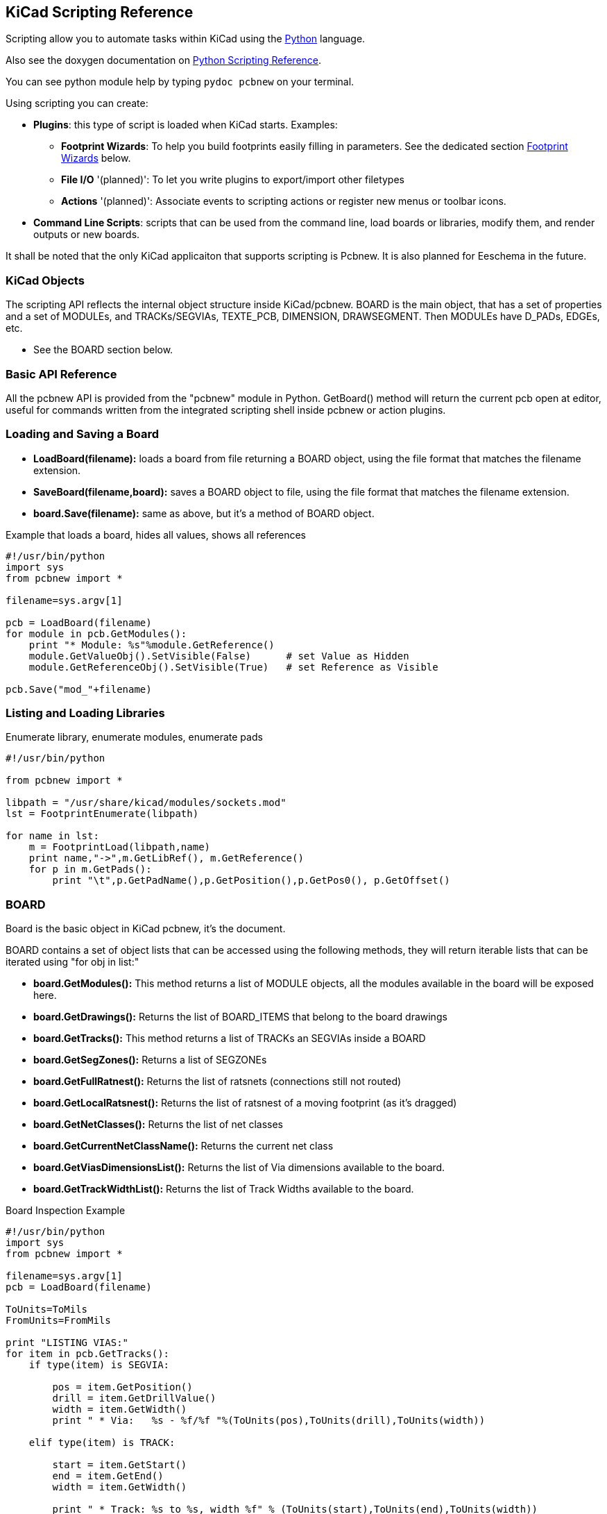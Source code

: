 == KiCad Scripting Reference

Scripting allow you to automate tasks within KiCad using the https://www.python.org/[Python] language.

Also see the doxygen documentation on http://ci.kicad-pcb.org/job/kicad-doxygen/ws/build/pcbnew/doxygen-python/html/index.html[Python Scripting Reference].

You can see python module help by typing `pydoc pcbnew` on your terminal.

Using scripting you can create:

- *Plugins*: this type of script is loaded when KiCad starts. Examples:
    * *Footprint Wizards*: To help you build footprints easily filling in parameters. See the dedicated section <<Footprint_Wizards,Footprint Wizards>> below.
    * *File I/O* '(planned)': To let you write plugins to export/import other filetypes
    * *Actions* '(planned)': Associate events to scripting actions or register new menus or toolbar icons.

- *Command Line Scripts*: scripts that can be used from the command line, load boards or libraries, modify them, and render outputs or new boards.

It shall be noted that the only KiCad applicaiton that supports
scripting is Pcbnew. It is also planned for Eeschema in the future.

=== KiCad Objects

The scripting API reflects the internal object structure inside KiCad/pcbnew. BOARD is the main object, that has a set of properties and a set of MODULEs, and TRACKs/SEGVIAs, TEXTE_PCB, DIMENSION, DRAWSEGMENT.
Then MODULEs have D_PADs, EDGEs, etc.

- See the BOARD section below.

=== Basic API Reference

All the pcbnew API is provided from the "pcbnew" module in Python. GetBoard() method will return the current pcb open at editor, useful for commands written from the integrated scripting shell inside pcbnew or action plugins.

=== Loading and Saving a Board

- *LoadBoard(filename):*
           loads a board from file returning a BOARD object, using the file format that matches the filename extension.

- *SaveBoard(filename,board):*
           saves a BOARD object to file, using the file format that matches the filename extension.

- *board.Save(filename):*
           same as above, but it's a method of BOARD object.
 
.Example that loads a board, hides all values, shows all references
[source,python]
----------
#!/usr/bin/python
import sys
from pcbnew import *

filename=sys.argv[1]

pcb = LoadBoard(filename)
for module in pcb.GetModules():  
    print "* Module: %s"%module.GetReference()
    module.GetValueObj().SetVisible(False)      # set Value as Hidden
    module.GetReferenceObj().SetVisible(True)   # set Reference as Visible

pcb.Save("mod_"+filename)
----------

=== Listing and Loading Libraries

.Enumerate library, enumerate modules, enumerate pads
[source,python]
----------
#!/usr/bin/python
 
from pcbnew import *
 
libpath = "/usr/share/kicad/modules/sockets.mod"
lst = FootprintEnumerate(libpath)
 
for name in lst:
    m = FootprintLoad(libpath,name)
    print name,"->",m.GetLibRef(), m.GetReference()
    for p in m.GetPads():
        print "\t",p.GetPadName(),p.GetPosition(),p.GetPos0(), p.GetOffset()
----------

=== BOARD

Board is the basic object in KiCad pcbnew, it's the document.

BOARD contains a set of object lists that can be accessed using the following methods, they will return iterable lists that can be iterated using "for obj in list:"

- *board.GetModules():* This method returns a list of MODULE objects, all the modules available in the board will be exposed here.
- *board.GetDrawings():* Returns the list of BOARD_ITEMS that belong to the board drawings
- *board.GetTracks():* This method returns a list of TRACKs an SEGVIAs inside a BOARD
- *board.GetSegZones():* Returns a list of SEGZONEs
- *board.GetFullRatnest():* Returns the list of ratsnets (connections still not routed)
- *board.GetLocalRatsnest():* Returns the list of ratsnest of a moving footprint (as it's dragged)
- *board.GetNetClasses():* Returns the list of net classes
- *board.GetCurrentNetClassName():* Returns the current net class
- *board.GetViasDimensionsList():* Returns the list of Via dimensions available to the board.
- *board.GetTrackWidthList():* Returns the list of Track Widths available to the board.


.Board Inspection Example
[source,python]
----------
#!/usr/bin/python
import sys
from pcbnew import *
 
filename=sys.argv[1]
pcb = LoadBoard(filename)
 
ToUnits=ToMils
FromUnits=FromMils
 
print "LISTING VIAS:"
for item in pcb.GetTracks():
    if type(item) is SEGVIA:

        pos = item.GetPosition()
        drill = item.GetDrillValue()
        width = item.GetWidth()
        print " * Via:   %s - %f/%f "%(ToUnits(pos),ToUnits(drill),ToUnits(width))

    elif type(item) is TRACK:

        start = item.GetStart()
        end = item.GetEnd()
        width = item.GetWidth()

        print " * Track: %s to %s, width %f" % (ToUnits(start),ToUnits(end),ToUnits(width))

    else:
        print "Unknown type    %s" % type(item)

print ""
print "LISTING DRAWINGS:"
for item in pcb.GetDrawings():
    if type(item) is TEXTE_PCB:
        print "* Text:    '%s' at %s"%(item.GetText(),item.GetPosition())
    elif type(item) is DRAWSEGMENT:
        print "* Drawing: %s"%item.GetShapeStr() # dir(item)
    else:
        print type(item)

print ""
print "LIST MODULES:"
for module in pcb.GetModules():
    print "* Module: %s at %s"%(module.GetReference(),ToUnits(module.GetPosition()))

print ""
print "LIST ZONES:"
for zone in pcb.GetSegZones():
    print zone

print ""
print "RATSNEST:",len(pcb.GetFullRatsnest())
---------

=== Examples

==== Change a component pins paste mask margin

.We only want to change pins from 1 to 14, 15 is a thermal pad that must be keep as it is.
[source,python]
----------
b = pcbnew.GetBoard()
u304 = b.FindModuleByReference('U304')
pads = u304.GetPads()
 
for p in pads:
    print p.GetPadName(), pcbnew.ToMM(p.GetLocalSolderPasteMargin())
    id = int(p.GetPadName())
    if id<15: p.SetLocalSolderPasteMargin(0)
---------

[[Footprint_Wizards]]
=== Footprint Wizards

The footprint wizards are a collection of python scripts that can be
access via from the footprint editor. If you invoke the footprint
dialog you select a given wizard that allows you to see the footprint
rendered, and you have some parameters you can edit.

If the plugins are not properly distributed to your system package,
you can find the latest versions in the KiCad source tree at
link:http://bazaar.launchpad.net/~kicad-product-committers/kicad/product/files/head:/pcbnew/scripting/plugins/.

They should be located in for example `C:\Program
Files\KiCad\bin\scripting\plugins`.

On linux you can also keep your user plugins in
`$HOME/.kicad_plugins`.


.Build footprints easily filling in parameters.
[source,python]
----------
#!/usr/bin/python

from pcbnew import *

class FPCFootprintWizard(FootprintWizardPlugin):
    def __init__(self):
        FootprintWizardPlugin.__init__(self)
        self.name = "FPC"
        self.description = "FPC Footprint Wizard"
        self.parameters = {
             "Pads":
                {"*n":40,           # not internal units preceded by "*"
                 "pitch":           FromMM(0.5),
                 "width":           FromMM(0.25),
                 "height":          FromMM(1.6)},
             "Shield":
                {"shield_to_pad":   FromMM(1.6),
                 "from_top":        FromMM(1.3),
                 "width":           FromMM(1.5),
                 "height":          FromMM(2)}
        }

        self.ClearErrors()

    # build a rectangular pad
    def smdRectPad(self,module,size,pos,name):
            pad = D_PAD(module)
            pad.SetSize(size)
            pad.SetShape(PAD_RECT)
            pad.SetAttribute(PAD_SMD)
            pad.SetLayerMask(PAD_SMD_DEFAULT_LAYERS)
            pad.SetPos0(pos)
            pad.SetPosition(pos)
            pad.SetPadName(name)
            return pad
 
    # This method checks the parameters provided to wizard and set errors
    def CheckParameters(self):
        p = self.parameters      
        pads            = p["Pads"]["*n"]      
        errors = ""
        if (pads<1):
            self.parameter_errors["Pads"]["n"]="Must be positive"
            errors +="Pads/n has wrong value, "
        p["Pads"]["n"] = int(pads)  # make sure it stays as int (default is float)      

        pad_width       = p["Pads"]["width"]
        pad_height      = p["Pads"]["height"]
        pad_pitch       = p["Pads"]["pitch"]
        shl_width       = p["Shield"]["width"]
        shl_height      = p["Shield"]["height"]
        shl_to_pad      = p["Shield"]["shield_to_pad"]
        shl_from_top    = p["Shield"]["from_top"]

        return errors

    # build the footprint from parameters
    def BuildFootprint(self):

        print "parameters:",self.parameters
        #self.ClearErrors()
        #print "errors:",self.parameter_errors

        module = MODULE(None) # create a new module
        self.module = module

        p = self.parameters
        pads            = int(p["Pads"]["*n"])      
        pad_width       = p["Pads"]["width"]
        pad_height      = p["Pads"]["height"]
        pad_pitch       = p["Pads"]["pitch"]
        shl_width       = p["Shield"]["width"]
        shl_height      = p["Shield"]["height"]
        shl_to_pad      = p["Shield"]["shield_to_pad"]
        shl_from_top    = p["Shield"]["from_top"]

        size_pad = wxSize(pad_width,pad_height)
        size_shld = wxSize(shl_width,shl_height)

        module.SetReference("FPC"+str(pads))   # give it a reference name
        module.m_Reference.SetPos0(wxPointMM(-1,-2))
        module.m_Reference.SetPosition(wxPointMM(-1,-2))

        # create a pad array and add it to the module
        for n in range (0,pads):
            pad = self.smdRectPad(module,size_pad,wxPoint(pad_pitch*n,0),str(n+1))
            module.Add(pad)

        pad_s0 = self.smdRectPad(module,
                            size_shld,
                            wxPoint(-shl_to_pad,shl_from_top),
                            "0")
        pad_s1 = self.smdRectPad(module,
                            size_shld,
                            wxPoint((pads-1)*pad_pitch+shl_to_pad,shl_from_top),
                            "0")      

        module.Add(pad_s0)
        module.Add(pad_s1)

        e = EDGE_MODULE(module)
        e.SetStartEnd(wxPointMM(-1,0),wxPointMM(0,0))
        e.SetWidth(FromMM(0.2))
        e.SetLayer(EDGE_LAYER)
        e.SetShape(S_SEGMENT)
        module.Add(e)

        module.SetLibRef("FPC"+str(pads))

# create our footprint wizard
fpc_wizard = FPCFootprintWizard()

# register it into pcbnew
fpc_wizard.register()
---------


